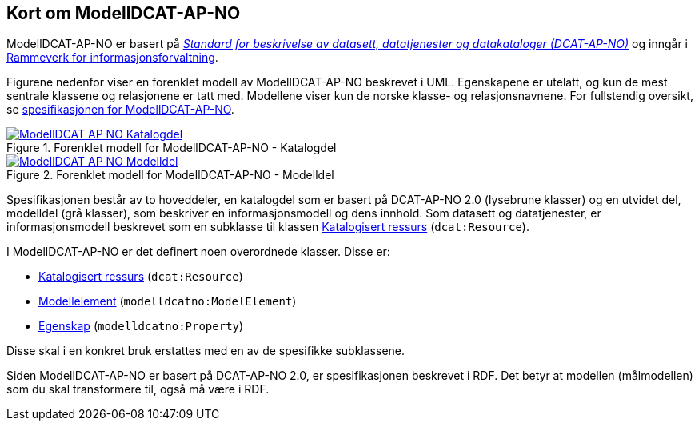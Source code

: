== Kort om ModellDCAT-AP-NO

ModellDCAT-AP-NO er basert på https://data.norge.no/specification/dcat-ap-no/[_Standard for beskrivelse av datasett, datatjenester og datakataloger (DCAT-AP-NO)_] og inngår i https://digdir.no/2118[Rammeverk for informasjonsforvaltning].

Figurene nedenfor viser en forenklet modell av ModellDCAT-AP-NO beskrevet i UML. Egenskapene er utelatt, og kun de mest sentrale klassene og relasjonene er tatt med. Modellene viser kun de norske klasse- og relasjonsnavnene. For fullstendig oversikt, se https://data.norge.no/specification/modelldcat-ap-no/[spesifikasjonen for ModellDCAT-AP-NO].

.Forenklet modell for ModellDCAT-AP-NO - Katalogdel
[link=images/ModellDCAT-AP-NO_Katalogdel.png]
image::images/ModellDCAT-AP-NO_Katalogdel.png[]

.Forenklet modell for ModellDCAT-AP-NO - Modelldel
[link=images/ModellDCAT-AP-NO_Modelldel.png]
image::images/ModellDCAT-AP-NO_Modelldel.png[]


Spesifikasjonen består av to hoveddeler, en katalogdel som er basert på DCAT-AP-NO 2.0 (lysebrune klasser) og en utvidet del, modelldel (grå klasser), som beskriver en informasjonsmodell og dens innhold. Som datasett og datatjenester, er informasjonsmodell beskrevet som en subklasse til klassen https://data.norge.no/specification/dcat-ap-no/#klasse-katalogisert-ressurs[Katalogisert ressurs] (`dcat:Resource`).

I ModellDCAT-AP-NO er det definert noen overordnede klasser. Disse er:

*   	https://data.norge.no/specification/modelldcat-ap-no/#klasse-katalogisert-ressurs[Katalogisert ressurs] (`dcat:Resource`)

*   	https://data.norge.no/specification/modelldcat-ap-no/#Modellelement-egenskaper[Modellelement] (`modelldcatno:ModelElement`)

*   	https://data.norge.no/specification/modelldcat-ap-no/#klasse-egenskap[Egenskap] (`modelldcatno:Property`)

Disse skal i en konkret bruk erstattes med en av de spesifikke subklassene.

Siden ModellDCAT-AP-NO er basert på DCAT-AP-NO 2.0, er spesifikasjonen beskrevet i RDF. Det betyr at modellen (målmodellen) som du skal transformere til, også må være i RDF.
